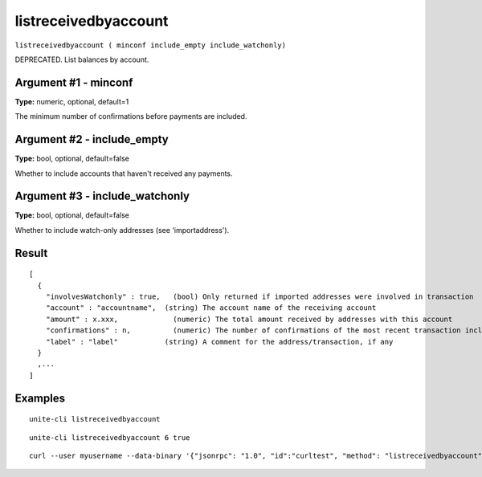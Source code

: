.. Copyright (c) 2018 The Unit-e developers
   Distributed under the MIT software license, see the accompanying
   file LICENSE or https://opensource.org/licenses/MIT.

listreceivedbyaccount
---------------------

``listreceivedbyaccount ( minconf include_empty include_watchonly)``

DEPRECATED. List balances by account.

Argument #1 - minconf
~~~~~~~~~~~~~~~~~~~~~

**Type:** numeric, optional, default=1

The minimum number of confirmations before payments are included.

Argument #2 - include_empty
~~~~~~~~~~~~~~~~~~~~~~~~~~~

**Type:** bool, optional, default=false

Whether to include accounts that haven't received any payments.

Argument #3 - include_watchonly
~~~~~~~~~~~~~~~~~~~~~~~~~~~~~~~

**Type:** bool, optional, default=false

Whether to include watch-only addresses (see 'importaddress').

Result
~~~~~~

::

  [
    {
      "involvesWatchonly" : true,   (bool) Only returned if imported addresses were involved in transaction
      "account" : "accountname",  (string) The account name of the receiving account
      "amount" : x.xxx,             (numeric) The total amount received by addresses with this account
      "confirmations" : n,          (numeric) The number of confirmations of the most recent transaction included
      "label" : "label"           (string) A comment for the address/transaction, if any
    }
    ,...
  ]

Examples
~~~~~~~~

::

  unite-cli listreceivedbyaccount

::

  unite-cli listreceivedbyaccount 6 true

::

  curl --user myusername --data-binary '{"jsonrpc": "1.0", "id":"curltest", "method": "listreceivedbyaccount", "params": [6, true, true] }' -H 'content-type: text/plain;' http://127.0.0.1:7181/

